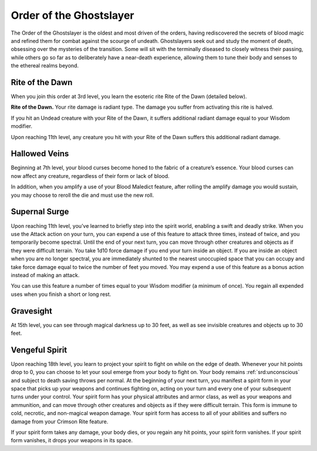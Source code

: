 .. _srd:blood-hunter-ghostslayer-archetype:

Order of the Ghostslayer
^^^^^^^^^^^^^^^^^^^^^^^^

The Order of the Ghostslayer is the oldest and most driven of the orders, having
rediscovered the secrets of blood magic and refined them for combat against the scourge
of undeath. Ghostslayers seek out and study the moment of death, obsessing over the
mysteries of the transition. Some will sit with the terminally diseased to closely witness
their passing, while others go so far as to deliberately have a near-death experience,
allowing them to tune their body and senses to the ethereal realms beyond. 

Rite of the Dawn
~~~~~~~~~~~~~~~~
When you join this order at 3rd level, you learn the esoteric rite Rite of the Dawn (detailed below).

**Rite of the Dawn.** Your rite damage is radiant type. The damage you suffer from
activating this rite is halved.

If you hit an Undead creature with your Rite of the Dawn, it suffers additional
radiant damage equal to your Wisdom modifier.

Upon reaching 11th level, any creature you hit with your Rite of the Dawn suffers this
additional radiant damage.

Hallowed Veins
~~~~~~~~~~~~~~
Beginning at 7th level, your blood curses become honed to the fabric of a creature’s
essence. Your blood curses can now affect any creature, regardless of their form or lack
of blood.

In addition, when you amplify a use of your Blood Maledict feature, after rolling the amplify
damage you would sustain, you may choose to reroll the die and must use the new roll.

Supernal Surge
~~~~~~~~~~~~~~
Upon reaching 11th level, you’ve learned to briefly step into the spirit world, enabling a swift
and deadly strike. When you use the Attack action on your turn, you can expend a use of this
feature to attack three times, instead of twice, and you temporarily become spectral. Until the end
of your next turn, you can move through other creatures and objects as if they were difficult terrain.
You take 1d10 force damage if you end your turn inside an object. If you are inside an object when
you are no longer spectral, you are immediately shunted to the nearest unoccupied space that you can
occupy and take force damage equal to twice the number of feet you moved. You may expend a use of
this feature as a bonus action instead of making an attack.

You can use this feature a number of times equal to your Wisdom modifier (a minimum of once). You
regain all expended uses when you finish a short or long rest.

Gravesight
~~~~~~~~~~
At 15th level, you can see through magical darkness up to 30 feet, as well as see invisible creatures
and objects up to 30 feet.

Vengeful Spirit
~~~~~~~~~~~~~~~
Upon reaching 18th level, you learn to project your spirit to fight on while on the edge of death.
Whenever your hit points drop to 0, you can choose to let your soul emerge from your body to fight on.
Your body remains :ref:`srd:unconscious` and subject to death saving throws per normal. At the beginning of your
next turn, you manifest a spirit form in your space that picks up your weapons and continues fighting on,
acting on your turn and every one of your subsequent turns under your control. Your spirit form has your
physical attributes and armor class, as well as your weapons and ammunition, and can move through other
creatures and objects as if they were difficult terrain. This form is immune to cold, necrotic, and
non-magical weapon damage. Your spirit form has access to all of your abilities and suffers no damage
from your Crimson Rite feature.

If your spirit form takes any damage, your body dies, or you regain any hit points, your spirit form vanishes.
If your spirit form vanishes, it drops your weapons in its space.